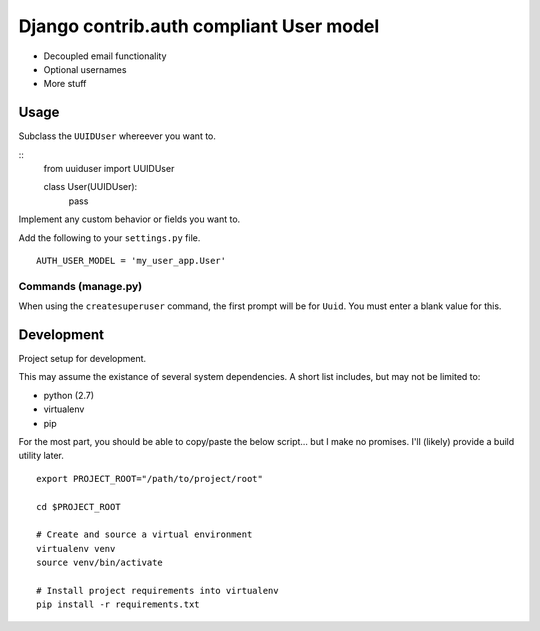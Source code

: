 Django contrib.auth compliant User model
========================================

- Decoupled email functionality
- Optional usernames
- More stuff

Usage
-----

Subclass the ``UUIDUser`` whereever you want to.

::
   from uuiduser import UUIDUser

   class User(UUIDUser):
     pass

Implement any custom behavior or fields you want to.

Add the following to your ``settings.py`` file.

::

   AUTH_USER_MODEL = 'my_user_app.User'


Commands (manage.py)
~~~~~~~~~~~~~~~~~~~~

When using the ``createsuperuser`` command, the first prompt will be for
``Uuid``.  You must enter a blank value for this.


Development
-----------

Project setup for development.

This may assume the existance of several system dependencies.  A short list
includes, but may not be limited to:

- python (2.7)
- virtualenv
- pip

For the most part, you should be able to copy/paste the below script... but I
make no promises.  I'll (likely) provide a build utility later.

::

   export PROJECT_ROOT="/path/to/project/root"

   cd $PROJECT_ROOT

   # Create and source a virtual environment
   virtualenv venv
   source venv/bin/activate

   # Install project requirements into virtualenv
   pip install -r requirements.txt
